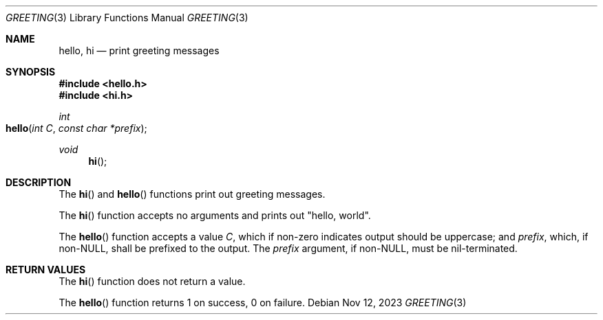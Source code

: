 .Dd Nov 12, 2023
.Dt GREETING 3
.Os
.Sh NAME
.Nm hello ,
.Nm hi
.Nd print greeting messages
.Sh SYNOPSIS
.In hello.h
.In hi.h
.Ft int
.Fo hello
.Fa "int C"
.Fa "const char *prefix"
.Fc
.Ft void
.Fn hi
.Sh DESCRIPTION
The
.Fn hi
and
.Fn hello
functions print out greeting messages.
.Pp
The
.Fn hi
function accepts no arguments and prints out
.Qq hello, world .
.Pp
The
.Fn hello
function accepts a value
.Fa C ,
which if non-zero indicates output should be uppercase; and
.Fa prefix ,
which, if non-NULL, shall be prefixed to the output.
The
.Fa prefix
argument, if non-NULL, must be nil-terminated.
.Sh RETURN VALUES
The
.Fn hi
function does not return a value.
.Pp
The
.Fn hello
function returns 1 on success, 0 on failure.
